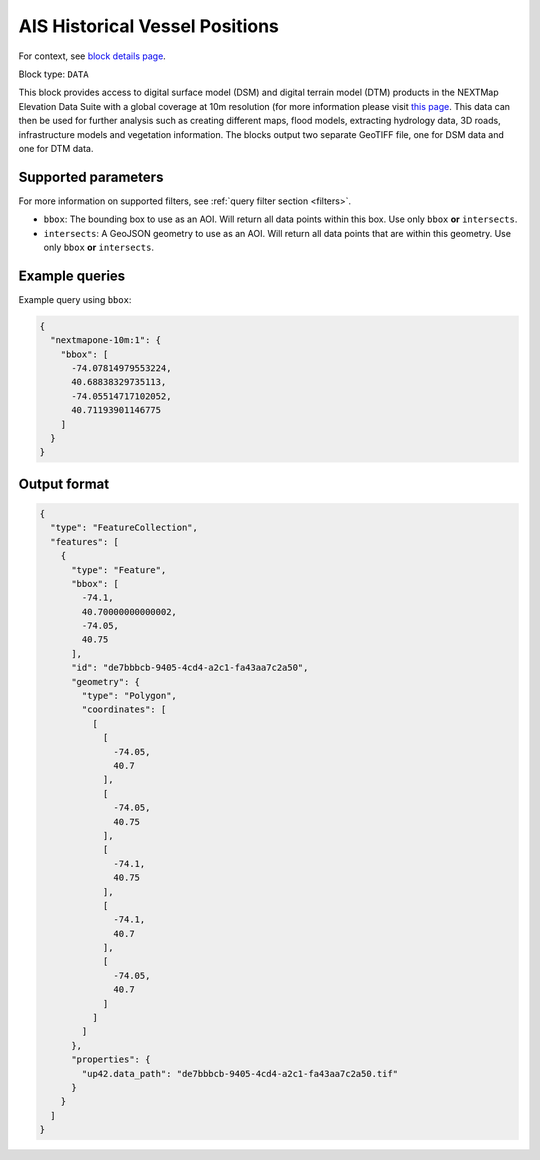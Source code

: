 .. meta::
   :description: UP42 data blocks: NEXTMapone 10m Elevation Data Suite
   :keywords: UP42, data, Elevation, NEXTMapone, DSM, DTM, High resolution, WMTS

.. _nextmapone-10m-block:

AIS Historical Vessel Positions
===============================

For context, see `block details page <https://marketplace.up42.dev/block/bfd43fbc-b662-4874-9147-658a55bf9edc>`_.

Block type: ``DATA``

This block provides access to digital surface model (DSM) and digital terrain model (DTM) products in the NEXTMap Elevation Data Suite
with a global coverage at 10m resolution (for more information please visit `this page <https://en.wikipedia.org/wiki/Digital_elevation_model>`_.
This data can then be used for further analysis such as creating different maps, flood models, extracting hydrology data, 3D roads,
infrastructure models and vegetation information. The blocks output two separate GeoTIFF file, one for DSM data and one for DTM data.


Supported parameters
--------------------

For more information on supported filters, see :ref:`query filter section  <filters>`.

* ``bbox``: The bounding box to use as an AOI. Will return all data points within this box. Use only ``bbox``
  **or** ``intersects``.
* ``intersects``: A GeoJSON geometry to use as an AOI. Will return all data points that are within this geometry. Use only ``bbox``
  **or** ``intersects``.

Example queries
---------------

Example query using ``bbox``:

.. code-block:: javascript

    {
      "nextmapone-10m:1": {
        "bbox": [
          -74.07814979553224,
          40.68838329735113,
          -74.05514717102052,
          40.71193901146775
        ]
      }
    }
Output format
-------------

.. code-block:: javascript

    {
      "type": "FeatureCollection",
      "features": [
        {
          "type": "Feature",
          "bbox": [
            -74.1,
            40.70000000000002,
            -74.05,
            40.75
          ],
          "id": "de7bbbcb-9405-4cd4-a2c1-fa43aa7c2a50",
          "geometry": {
            "type": "Polygon",
            "coordinates": [
              [
                [
                  -74.05,
                  40.7
                ],
                [
                  -74.05,
                  40.75
                ],
                [
                  -74.1,
                  40.75
                ],
                [
                  -74.1,
                  40.7
                ],
                [
                  -74.05,
                  40.7
                ]
              ]
            ]
          },
          "properties": {
            "up42.data_path": "de7bbbcb-9405-4cd4-a2c1-fa43aa7c2a50.tif"
          }
        }
      ]
    }


